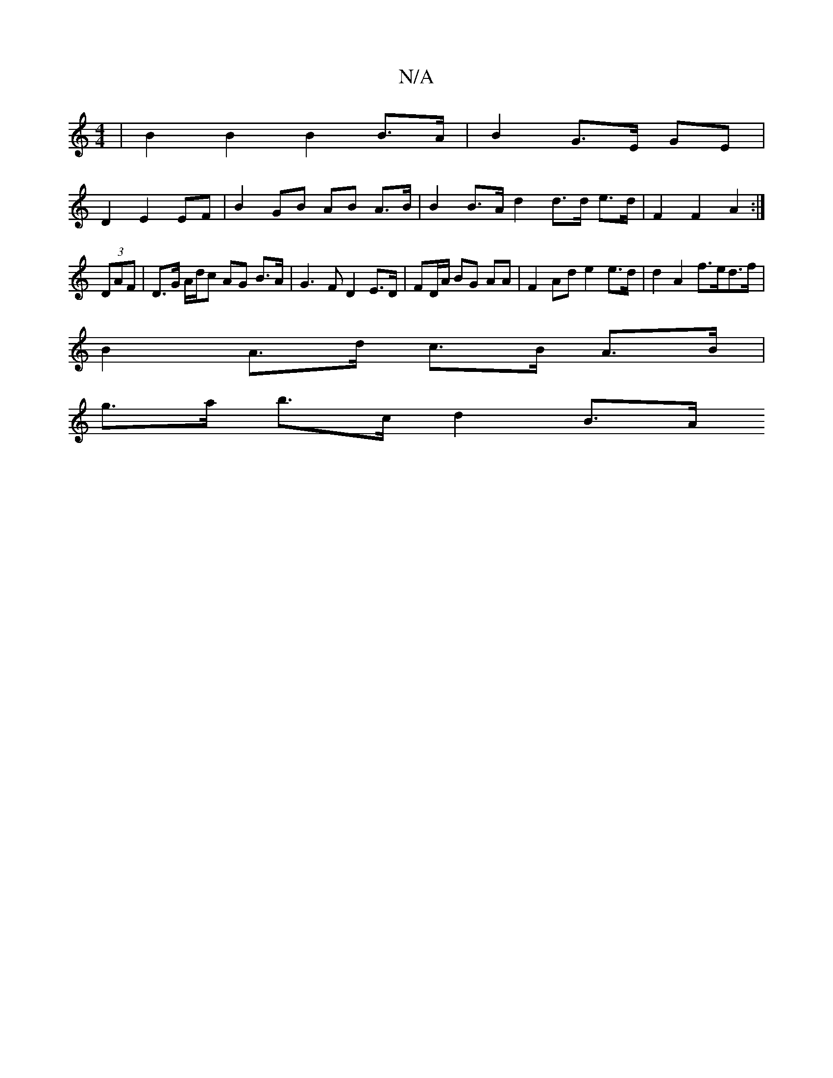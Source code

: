 X:1
T:N/A
M:4/4
R:N/A
K:Cmajor
| B2 B2 B2 B>A | B2 G>E GE |
D2 E2 EF | B2 GB AB A>B | B2 B>A [d2] d>d e>d | F2 F2 A2 :|
(3DAF | D>G A/d/c AG B>A|G3F D2 E>D|FD/A/ BG AA | F2 Ad e2 e>d | d2 A2 f>ed>f |
B2 A>d c>B A>B |
g>a b>c d2 B>A